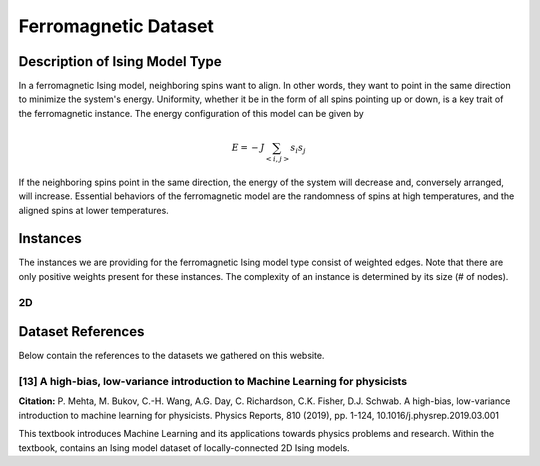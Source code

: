 ===============================
Ferromagnetic Dataset
===============================

Description of Ising Model Type
===============================

In a ferromagnetic Ising model, neighboring spins want to align. In other words, they want to point in the same direction to minimize the system's energy. Uniformity, whether it be in the form of all spins pointing up or down, is a key trait of the ferromagnetic instance.
The energy configuration of this model can be given by

.. math::
    E = -J \sum_{<i,j>}s_i s_j

If the neighboring spins point in the same direction, the energy of the system will decrease and, conversely arranged, will increase. Essential behaviors of the ferromagnetic model are the randomness of spins at high temperatures, and the aligned spins at lower temperatures.  

Instances
=========

The instances we are providing for the ferromagnetic Ising model type consist of weighted edges. Note that there are only positive weights present for these instances. The complexity of an instance is determined by its size (# of nodes).

2D
-----------
.. image:: /_static/ferromagnetism_2D.png
    :align: center

.. raw:: html

    <div style="height: 40px;"></div>

Dataset References
===================

Below contain the references to the datasets we gathered on this website.

[13] A high-bias, low-variance introduction to Machine Learning for physicists
----------------------------------------------------------------------------------
**Citation:**
P. Mehta, M. Bukov, C.-H. Wang, A.G. Day, C. Richardson, C.K. Fisher, D.J. Schwab. A high-bias, low-variance introduction to machine learning for physicists. Physics Reports, 810 (2019), pp. 1-124, 10.1016/j.physrep.2019.03.001

This textbook introduces Machine Learning and its applications towards physics problems and research. Within the textbook, contains an Ising model dataset of locally-connected 2D Ising models.

